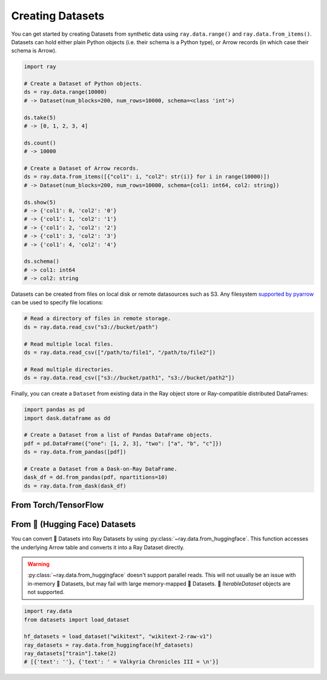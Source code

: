 .. _creating_datasets:

=================
Creating Datasets
=================

You can get started by creating Datasets from synthetic data using ``ray.data.range()`` and ``ray.data.from_items()``.
Datasets can hold either plain Python objects (i.e. their schema is a Python type), or Arrow records
(in which case their schema is Arrow).

.. code-block:: python

    import ray

    # Create a Dataset of Python objects.
    ds = ray.data.range(10000)
    # -> Dataset(num_blocks=200, num_rows=10000, schema=<class 'int'>)

    ds.take(5)
    # -> [0, 1, 2, 3, 4]

    ds.count()
    # -> 10000

    # Create a Dataset of Arrow records.
    ds = ray.data.from_items([{"col1": i, "col2": str(i)} for i in range(10000)])
    # -> Dataset(num_blocks=200, num_rows=10000, schema={col1: int64, col2: string})

    ds.show(5)
    # -> {'col1': 0, 'col2': '0'}
    # -> {'col1': 1, 'col2': '1'}
    # -> {'col1': 2, 'col2': '2'}
    # -> {'col1': 3, 'col2': '3'}
    # -> {'col1': 4, 'col2': '4'}

    ds.schema()
    # -> col1: int64
    # -> col2: string

Datasets can be created from files on local disk or remote datasources such as S3.
Any filesystem `supported by pyarrow <http://arrow.apache.org/docs/python/generated/pyarrow.fs.FileSystem.html>`__
can be used to specify file locations:

.. code-block:: python

    # Read a directory of files in remote storage.
    ds = ray.data.read_csv("s3://bucket/path")

    # Read multiple local files.
    ds = ray.data.read_csv(["/path/to/file1", "/path/to/file2"])

    # Read multiple directories.
    ds = ray.data.read_csv(["s3://bucket/path1", "s3://bucket/path2"])

Finally, you can create a ``Dataset`` from existing data in the Ray object store or Ray-compatible distributed DataFrames:

.. code-block:: python

    import pandas as pd
    import dask.dataframe as dd

    # Create a Dataset from a list of Pandas DataFrame objects.
    pdf = pd.DataFrame({"one": [1, 2, 3], "two": ["a", "b", "c"]})
    ds = ray.data.from_pandas([pdf])

    # Create a Dataset from a Dask-on-Ray DataFrame.
    dask_df = dd.from_pandas(pdf, npartitions=10)
    ds = ray.data.from_dask(dask_df)

From Torch/TensorFlow
---------------------

.. tabbed:: PyTorch

    If you already have a Torch dataset available, you can create a Ray Dataset using
    :py:class:`~ray.data.datasource.SimpleTorchDatasource`.

    .. warning::
        :py:class:`~ray.data.datasource.SimpleTorchDatasource` doesn't support parallel
        reads. You should only use this datasource for small datasets like MNIST or
        CIFAR.

    .. code-block:: python

        import ray.data
        from ray.data.datasource import SimpleTorchDatasource
        import torchvision

        dataset_factory = lambda: torchvision.datasets.MNIST("data", download=True)
        dataset = ray.data.read_datasource(
            SimpleTorchDatasource(), parallelism=1, dataset_factory=dataset_factory
        )
        dataset.take(1)
        # (<PIL.Image.Image image mode=L size=28x28 at 0x1142CCA60>, 5)

.. tabbed:: TensorFlow

    If you already have a TensorFlow dataset available, you can create a Ray Dataset
    using :py:class:`SimpleTensorFlowDatasource`.

    .. warning::
        :py:class:`SimpleTensorFlowDatasource` doesn't support parallel reads. You
        should only use this datasource for small datasets like MNIST or CIFAR.

    .. code-block:: python

        import ray.data
        from ray.data.datasource import SimpleTensorFlowDatasource
        import tensorflow_datasets as tfds

        def dataset_factory():
            return tfds.load("cifar10", split=["train"], as_supervised=True)[0]

        dataset = ray.data.read_datasource(
            SimpleTensorFlowDatasource(),
            parallelism=1,
            dataset_factory=dataset_factory
        )
        features, label = dataset.take(1)[0]
        features.shape  # TensorShape([32, 32, 3])
        label  # <tf.Tensor: shape=(), dtype=int64, numpy=7>


From 🤗 (Hugging Face) Datasets
-------------------------------

You can convert 🤗 Datasets into Ray Datasets by using
:py:class:`~ray.data.from_huggingface`. This function accesses the underlying Arrow table and
converts it into a Ray Dataset directly.

.. warning::
    :py:class:`~ray.data.from_huggingface` doesn't support parallel
    reads. This will not usually be an issue with in-memory 🤗 Datasets,
    but may fail with large memory-mapped 🤗 Datasets. 🤗 `IterableDataset`
    objects are not supported.

.. code-block:: python

    import ray.data
    from datasets import load_dataset

    hf_datasets = load_dataset("wikitext", "wikitext-2-raw-v1")
    ray_datasets = ray.data.from_huggingface(hf_datasets)
    ray_datasets["train"].take(2)
    # [{'text': ''}, {'text': ' = Valkyria Chronicles III = \n'}]